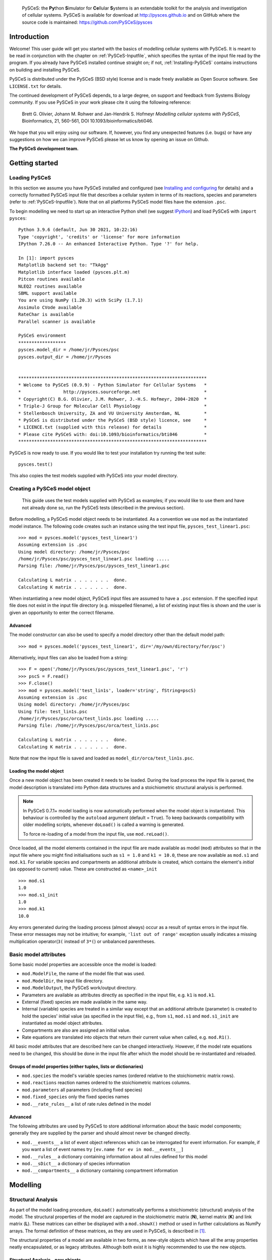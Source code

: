 .. _Introducing-PySCeS:

    PySCeS: the **\Py**\ thon **\ S**\ imulator for **\ Ce**\ llular 
    **\ S**\ ystems is an extendable toolkit for the analysis and 
    investigation of cellular systems. PySCeS is available for download at 
    http://pysces.github.io and on GitHub where the source code is 
    maintained: https://github.com/PySCeS/pysces

Introduction
============

Welcome! This user guide will get you started with the basics of modelling
cellular systems with PySCeS. It is meant to be read in conjunction with the 
chapter on :ref:`PySCeS-Inputfile`, which specifies the syntax of the input 
file read by the program. If you already have PySCeS installed continue straight 
on; if not, :ref:`Installing-PySCeS` contains instructions on building and
installing PySCeS.

PySCeS is distributed under the PySCeS (BSD style) license and is made
freely available as Open Source software. See ``LICENSE.txt`` for details.

The continued development of PySCeS depends, to a large 
degree, on support and feedback from Systems Biology community.
If you use PySCeS in your work please cite it using the 
following reference: 

 Brett G. Olivier, Johann M. Rohwer and Jan-Hendrik S. Hofmeyr
 *Modelling cellular systems with PySCeS*, Bioinformatics, 21, 560-561,
 DOI 10.1093/bioinformatics/bti046.
     
We hope that you will enjoy using our software. If, however, you find any
unexpected features (i.e. bugs) or have any suggestions on how we can improve
PySCeS please let us know by opening an issue on Github.

**The PySCeS development team.**


.. _Running-PySCeS:

Getting started
===============

Loading PySCeS
--------------

In this section we assume you have PySCeS installed and 
configured (see `Installing and configuring`_ for details) and a 
correctly formatted PySCeS input file that describes a cellular 
system in terms of its reactions, species and parameters (refer to 
:ref:`PySCeS-Inputfile`). Note that on all platforms 
PySCeS model files have the extension ``.psc``. 

To begin modelling we need to start up an interactive Python shell
(we suggest IPython_) and load PySCeS with ``import pysces``::

  Python 3.9.6 (default, Jun 30 2021, 10:22:16) 
  Type 'copyright', 'credits' or 'license' for more information
  IPython 7.26.0 -- An enhanced Interactive Python. Type '?' for help.

  In [1]: import pysces
  Matplotlib backend set to: "TkAgg"
  Matplotlib interface loaded (pysces.plt.m)
  Pitcon routines available
  NLEQ2 routines available
  SBML support available
  You are using NumPy (1.20.3) with SciPy (1.7.1)
  Assimulo CVode available
  RateChar is available
  Parallel scanner is available

  PySCeS environment
  ******************
  pysces.model_dir = /home/jr/Pysces/psc
  pysces.output_dir = /home/jr/Pysces


  ***********************************************************************
  * Welcome to PySCeS (0.9.9) - Python Simulator for Cellular Systems   *
  *                http://pysces.sourceforge.net                        *
  * Copyright(C) B.G. Olivier, J.M. Rohwer, J.-H.S. Hofmeyr, 2004-2020  *
  * Triple-J Group for Molecular Cell Physiology                        *
  * Stellenbosch University, ZA and VU University Amsterdam, NL         *
  * PySCeS is distributed under the PySCeS (BSD style) licence, see     *
  * LICENCE.txt (supplied with this release) for details                *
  * Please cite PySCeS with: doi:10.1093/bioinformatics/bti046          *
  ***********************************************************************
 
PySCeS is now ready to use. If you would like to test your 
installation try running the test suite::

  pysces.test()
 
This also copies the test models supplied with PySCeS into your 
model directory. 


Creating a PySCeS model object
------------------------------

  This guide uses the test models supplied with PySCeS as 
  examples; if you would like to use them and have not already 
  done so, run the PySCeS tests (described in the previous 
  section). 

Before modelling, a PySCeS model object needs to be instantiated.
As a convention we use ``mod`` as the instantiated model
instance. The following code creates such an instance using the
test input file, ``pysces_test_linear1.psc``::

  >>> mod = pysces.model('pysces_test_linear1')
  Assuming extension is .psc
  Using model directory: /home/jr/Pysces/psc
  /home/jr/Pysces/psc/pysces_test_linear1.psc loading ..... 
  Parsing file: /home/jr/Pysces/psc/pysces_test_linear1.psc
  
  Calculating L matrix . . . . . . .  done.
  Calculating K matrix . . . . . . .  done.

When instantiating a new model object, PySCeS input files are 
assumed to have a ``.psc`` extension. If the specified input 
file does not exist in the input file directory (e.g. 
misspelled filename), a list of existing input files is shown 
and the user is given an opportunity to enter the correct 
filename. 

Advanced 
~~~~~~~~ 

The model constructor can also be used to specify a model 
directory other than the default model path: :: 

  >>> mod = pysces.model('pysces_test_linear1', dir='/my/own/directory/for/psc')

Alternatively, input files can also be loaded from a string: ::

  >>> F = open('/home/jr/Pysces/psc/pysces_test_linear1.psc', 'r')
  >>> pscS = F.read()
  >>> F.close()
  >>> mod = pysces.model('test_lin1s', loader='string', fString=pscS)
  Assuming extension is .psc
  Using model directory: /home/jr/Pysces/psc
  Using file: test_lin1s.psc
  /home/jr/Pysces/psc/orca/test_lin1s.psc loading ..... 
  Parsing file: /home/jr/Pysces/psc/orca/test_lin1s.psc
  
  Calculating L matrix . . . . . . .  done.
  Calculating K matrix . . . . . . .  done.

Note that now the input file is saved and loaded as 
``model_dir/orca/test_lin1s.psc``. 

Loading the model object
~~~~~~~~~~~~~~~~~~~~~~~~

Once a new model object has been created it needs to be loaded. 
During the load process the input file is parsed, the model 
description is translated into Python data structures and a 
stoichiometric structural analysis is performed.

.. note::
  In PySCeS 0.7.1+ model loading is now automatically performed when the model 
  object is instantiated. This behaviour is controlled by the ``autoload``
  argument (default = ``True``). To keep backwards compatibility with older 
  modelling scripts, whenever ``doLoad()`` is called a warning 
  is generated. 

  To force re-loading of a model from the input file, use ``mod.reLoad()``.
 
Once loaded, all the model elements contained in the input file 
are made available as model (``mod``) attributes so that in the 
input file where you might find initialisations such as ``s1 = 
1.0`` and ``k1 = 10.0``, these are now available as ``mod.s1`` 
and ``mod.k1``. For variable species and compartments an 
additional attribute is created, which contains the element's 
*initial* (as opposed to current) value. These are constructed as
``<name>_init`` :: 

 >>> mod.s1
 1.0
 >>> mod.s1_init
 1.0
 >>> mod.k1
 10.0

Any errors generated during the loading process (almost always) 
occur as a result of syntax errors in the input file. These 
error messages may not be intuitive; for example, ``'list out of 
range'`` exception usually indicates a missing multiplication 
operator(``3(`` instead of ``3*(``) or unbalanced parentheses. 

Basic model attributes
----------------------

Some basic model properties are accessible once the model is
loaded:

* ``mod.ModelFile``, the name of the model file that was used.

* ``mod.ModelDir``, the input file directory.

* ``mod.ModelOutput``, the PySCeS work/output directory.

* Parameters are available as attributes directly as specified 
  in the input file, e.g. ``k1`` is ``mod.k1``.

* External (fixed) species are made available in the same way.

* Internal (variable) species are treated in a similar way except that an
  additional attribute (parameter) is created to hold the species' initial value
  (as specified in the input file), e.g., from ``s1``, ``mod.s1`` and
  ``mod.s1_init`` are instantiated as model object attributes.

* Compartments are also are assigned an initial value.

* Rate equations are translated into objects that return their current value
  when called, e.g. ``mod.R1()``.

All basic model attributes that are described here can be 
changed interactively. However, if the model rate equations need 
to be changed, this should be done in the input file after 
which the model should be re-instantiated and reloaded. 

Groups of model properties (either tuples, lists or dictionaries)
~~~~~~~~~~~~~~~~~~~~~~~~~~~~~~~~~~~~~~~~~~~~~~~~~~~~~~~~~~~~~~~~~

* ``mod.species`` the model's variable species names (ordered 
  relative to the stoichiometric matrix rows). 

* ``mod.reactions`` reaction names ordered to the stoichiometric matrices 
  columns. 

* ``mod.parameters`` all parameters (including fixed species)

* ``mod.fixed_species`` only the fixed species names

* ``mod.__rate_rules__`` a list of rate rules defined in the model  

Advanced
~~~~~~~~

The following attributes are used by PySCeS to store additional 
information about the basic model components; generally they 
are supplied by the parser and should almost never be changed 
directly. 

* ``mod.__events__`` a list of event object references 
  which can be interrogated for event information. For example, if you 
  want a list of event names try ``[ev.name for ev in mod.__events__]``

* ``mod.__rules__`` a dictionary containing information about all rules defined for this model
   
* ``mod.__sDict__`` a dictionary of species information

* ``mod.__compartments__`` a dictionary containing compartment information   

.. _Core_Analysis:

Modelling
=========

Structural Analysis
-------------------

As part of the model loading procedure, ``doLoad()`` automatically performs
a stoichiometric (structural) analysis of the model. The structural
properties of the model are captured in the stoichiometric matrix (**N**),
kernel matrix (**K**) and link matrix (**L**). These matrices can
either be displayed with a ``mod.showX()`` method or used in further
calculations as NumPy arrays. The formal definition of these matrices,
as they are used in PySCeS, is described in [#]_.

The structural properties of a model are available in two 
forms, as new-style objects which have all the array properties 
neatly encapsulated, or as legacy attributes. Although both 
exist it is highly recommended to use the new objects. 

Structural Analysis - new objects
~~~~~~~~~~~~~~~~~~~~~~~~~~~~~~~~~

For alternate descriptions of these model properties see the 
next (legacy) section. 

* ``mod.Nmatrix`` view with ``mod.showN()`` 

* ``mod.Nrmatrix`` view with ``mod.showNr()``

* ``mod.Lmatrix`` view with ``mod.showL()``

* ``mod.L0matrix``

* ``mod.Kmatrix`` view with ``mod.showK()``

* ``mod.K0matrix``

* ``mod.showConserved()`` displays any moiety conserved relationships (if present).

* ``mod.showFluxRelationships()`` shows the relationships 
  between dependent and independent fluxes at steady state. 

All new structural objects have an *array* attribute which 
holds the actual NumPy array data, as well as *ridx* and *cidx* 
which hold the row and column indices (relative to the 
stoichiometric matrix) as well as the following methods: 

* ``.getLabels()`` return the matrix labels as tuple([rows], [columns])

* ``.getColsByName()`` extract column(s) with label

* ``.getRowsByName()`` extract row(s) with label

* ``.getIndexes()`` return the matrix indices (relative to the
  Stoichiometric matrix) as tuple((rows), (columns))

* ``.getColsByIdx()`` extract column(s) referenced by index

* ``.getRowsByIdx()`` extract row(s) referenced by index


Structural Analysis - legacy
~~~~~~~~~~~~~~~~~~~~~~~~~~~~

* ``mod.nmatrix``, **N**: displayed with ``mod.showN()``

* ``mod.kmatrix``, **K**: displayed with ``mod.showK()``

* ``mod.lmatrix``, **L**: displayed with ``mod.showL()`` (an identity
  matrix means that no conservation relationships exist, i.e. there is no 
linear dependence between species).

* If there are linear dependencies in the differential equations then the
  reduced stoichiometric matrix of linearly independent, differential
  equations **Nr** is available as ``mod.nrmatrix`` and is displayed with
  ``mod.showNr()``. If there is no dependence **Nr** = **N**.

* In the case where there is linear dependence the moiety conservation sums
  can be displayed by using ``mod.showConserved()``. The conservation totals
  are calculated from the initial values of the variable species as defined
  in the model file.

* When the **K** and **L** matrices exist, their dependent parts
  (**K0**, **L0**) are available as ``mod.kzeromatrix`` and
  ``mod.lzeromatrix``.

* ``mod.showFluxRelationships()`` shows the relationships between dependent
  and independent fluxes at steady state.

If the ``mod.showX()`` methods are used, the row and column titles of the
various matrices are displayed with the matrix. Additionally, all of the
``mod.showX()`` methods accept an open file object as an argument. If this
file argument is present, the method's results are output to a file and not
printed to the screen. Alternatively, the order of each matrix dimension,
relative to the stoichiometric matrix, is available as either a row or
column array (e.g. ``mod.krow``, ``mod.lrow``, ``mod.kzerocol``).

Time simulation
---------------

PySCeS has interfaces to two ODE solvers, either LSODA from 
ODEPACK (part of SciPy) or SUNDIALS CVODE (using Assimulo). 
If Assimulo is installed, PySCeS will automatically select CVODE 
if compartments, events or rate rules are detected during model 
load as LSODA is not able capable of event handling or changing 
compartment sizes. If, however, you would like to select the 
solver manually this is also possible:: 

  >>> mod.mode_integrator = 'LSODA'
  >>> mod.mode_integrator = 'CVODE'

There are three ways of running a simulation:

1. Defining the *start*, *end* time and number of *points* and using the
   ``mod.Simulate()`` method directly:  ::
     
    >>> mod.sim_start = 0.0
    >>> mod.sim_end = 20
    >>> mod.sim_points = 50
    >>> mod.Simulate()

2. Using the ``mod.doSim()`` method where only the *end* time and *points*
   need to be specified. For example, running a 20-point simulation from time
   0 to 10:  ::

    >>> mod.doSim(end=10.0, points=20)

3. Or using ``mod.doSimPlot()`` which runs the simulation and 
   graphically displays the
   results. In addition to ``doSim()``'s arguments the following arguments may
   be used:   ::
   
  >>> mod.doSimPlot(end=10.0, points=21, plot='species', fmt='lines', filename=None)

  where: 

  - *plot* can be one of ``'species'``, ``'rates'`` or ``'all'``.
  - *fmt* is the plot format, UPI backend dependent (default= ``''`` ) or the *CommonStyle* 
    ``'lines'`` or ``'points'``.
  - *filename* if not ``None`` (default), then the plot is exported as *filename*.png

Another way of quickly visualising the results of a simulation 
is to use the ``mod.SimPlot()`` method.  ::

  >>> mod.SimPlot(plot='species', filename=None, title=None, log=None, format='lines')

where:

- *plot*: output to plot (default= ``'species'`` )
 - ``'all'`` rates and species
 - ``'species'`` species
 - ``'rates'`` reaction rates
 - ``['S1', 'R1', ]`` a list of model attributes (species, rates)
- *filename* (optional) if not ``None`` file is exported to filename (default=None)
- *title* the plot title (default=None)
- *log* use log axis for ``'x'``, ``'y'``, ``'xy'`` (default=None)
- *fmt* plot format, UPI backend dependent (default= ``''`` ) or the *CommonStyle* 
  ``'lines'`` or ``'points'``.

Called without arguments, ``mod.SimPlot()`` plots all the species
concentrations against time. 

Simulation results
~~~~~~~~~~~~~~~~~~

In PySCeS 0.7.x the simulation results have been consolidated 
into a new ``mod.data_sim`` object. By default species 
concentrations/amounts, reaction rates and rate rules are 
automatically added to the *data_sim* object. If extra 
information (parameters, compartments, assignment rules) is 
required this can easily be added using ``mod.CVODE_extra_output``, a
list containing any model attribute which is not added by default.

The ``mod.data_sim`` object which has many methods for extracting simulation
data including:

* ``data_sim.getTime()`` return a vector of time points

* ``data_sim.getSpecies()`` returns array([[time], [species]])

* ``data_sim.getRates()`` returns array([[time], [rates]])

* ``data_sim.getRules()`` returns array([[time], [rate rules]])

* ``data_sim.getXData`` returns array([[time], [CVODE_extra_output]])

* ``data_sim.getSimData(*args)`` return an array consisting of *time* plus any
  available data series:: 
  
   mod.data_sim.getSimdata('s1', 'R1', 'Rule1', 'xData2')

* ``data_sim.getAllSimData(*args)`` return an array of all simulation data

* ``data_sim.getDataAtTime(time)`` return the results of the simulation at
  *time*.

* ``data_sim.getDataInTimeInterval(time, bound)`` return the simulation
  data in the interval [time-bound, time+bound], if *bound* is not
  specified it is assumed to be the step size.

All the *data_sim.get\** methods by default only return a NumPy array containing
the requested data, however if the argument *lbls* is set to True then both
the array as well as a list of column labels is returned::

 Sdata, Slabels = mod.data_sim.getSpecies(lbls=True)

This is very useful when using the PySCeS plotting interface 
(described later in this guide) to plot simulation results. 

Advanced
~~~~~~~~

PySCeS sets integrator options that attempt to configure the integration
algorithms to suit a particular model. However, almost every integrator
option can be overridden by the user. 
Simulator settings are stored in PySCeS ``mod.__settings__`` 
dictionary. For LSODA some useful keys are
(mod.__settings__[*key*]):: 

 'lsoda_atol': 1.0e-012
 'lsoda_rtol': 1.0e-007
 'lsoda_mxordn': 12
 'lsoda_mxords': 5
 'lsoda_mxstep': 0

atol and rtol are the absolute and relative tolerances, while mxstep=0
means that LSODA chooses the number of steps (up to 500). If this is
still not enough, PySCeS automatically increases the number of steps
necessary to find a solution.   

Additionally, CVODE allows per step step-size optimisation and automatic 
tolerance scaling:: 

 'cvode_abstol': 1.0e-15
 'cvode_abstol_factor': 1.0e-8
 'cvode_auto_tol_adjust': True
 'cvode_mxstep': 1000
 'cvode_reltol': 1.0e-9
 'cvode_stats': False

*cvode_abstol* is considered to be the minimum absolute 
tolerance, PySCeS first uses the initial species values 
multiplied by *cvode_abstol_factor* (so that [s]*[factor] >= [abstol]) 
to calculate its absolute tolerance. Once the simulation is 
underway PySCeS periodically readjusts the absolute tolerance 
on a per species basis based on the current species value.

If CVODE cannot find a solution in the given number of steps it 
automatically increases *cvode_mxstep* and tries again, 
however, it also keeps track of the number of times that this 
adjustment is required and if a specific threshold is passed it 
will begin to increase *cvode_reltol* by 1.0e3 (to a maximal 
value of 1.0e-3). Finally, if *cvode_stats* is enabled CVODE will 
display a report of its internal parameters after the 
simulation is complete. 


Steady-state analysis
---------------------

PySCeS solves for a steady state using either the non-linear solvers
HYBRD_,  NLEQ2_ or forward integration. By default PySCeS has *solver
fallback* enabled which means that if a solver fails or returns an invalid
result (i.e., contains negative concentrations) it switches to the next
available solver. The solver chain is as follows: 

1. HYBRD (can handle 'rough' initial conditions, converges quickly).

2. NLEQ2 (highly optimised for extremely non-linear systems, 
   more sensitive to bad conditioning and slightly slower convergence).

3. FINTSLV (finds a result when the change in max([species]) is less than 0.1%;
   slow convergence).

Solver fallback can be disabled by setting ``mod.mode_solver_fallback =
0``. Each of the three solvers is highly configurable and although the
default settings should work for most models configurable options
can be set in by way of the *mod.__settings__* dictionary.

To calculate a steady state use the ``mod.doState()`` method::

  >>> mod.doState() 
  (hybrd) The solution converged.

The results of a steady-state evaluation are stored as arrays as well as
individual attributes and can be easily displayed using the
``mod.showState()`` method:

* ``mod.showState()`` displays the current steady-state values of both the
  species and fluxes.

* For each reaction (e.g. ``R2``) a new attribute ``mod.J_R2``, which
  represents its steady-state value, is created.

* Similarly, each species (e.g. ``mod.s2``) has a steady-state attribute
  ``mod.s2_ss``

* ``mod.state_species`` in ``mod.species`` order.

* ``mod.state_flux`` in ``mod.reactions`` order.

There are various ways of initialising the steady-state solvers although,
in general, the default values can be used.

* ``mod.mode_state_init`` initialises the solver using either the initial
  values (0), a value close to zero (1). The default behaviour 
  is to use the initial values. 

New: mod.data_sstate
~~~~~~~~~~~~~~~~~~~~

New to PySCeS 0.7 is the ``mod.data_sstate`` object that by 
default stores steady-state data (species, fluxes, rate rules) 
in a manner similar to mod.data_sim. One notable exception is 
that the current steady-state values are also made available as 
attributes to this object (e.g. species S1's steady-state value 
is stored as ``mod.data_sstate.S1``). Using the 
``mod.STATE_extra_output`` list it is possible to store user 
defined data in the *data_sstate* object. Steady-state data can be
easily retrieved using the by now familiar *.get\** methods. 

- ``data_sstate.getSpecies()`` returns a species array
- ``data_sstate.getFluxes()`` returns a flux array       
- ``data_sstate.getRules()`` returns a rate rule array
- ``data_sstate.getXData()`` returns an array defined in *STATE_extra_output*       
- ``data_sstate.getStateData(*args)`` return user defined array of data ('S1','R2')
- ``data_sstate.getAllStateData()`` return all state data as an array 

All these methods also accept the lbls=True argument in which case they return both
array data and a label list::

 ssdat, sslbl = mod.data_sstate.getSpecies(lbls=True)

Stability
~~~~~~~~~

PySCeS can analyse the stability of systems that can attain a steady state.
It does this by calculating the Eigen values of the Jacobian matrix for the 
reduced system of independent ODE's::

- ``mod.doEigen()`` calculates a steady-state and performs the stability analysis
- ``mod.showEigen`` prints out a stability report
- ``mod.doEigenShow()`` combines both of the above

The Eigen values are also available as attributes 
``mod.lambda1`` etc. By default the Eigen values are stored as 
``mod.eigen_values`` but if 
``mod.__settings__['mode_eigen_output'] = 1`` is set both the 
Eigen values as well as the left and right Eigen vectors are 
stored as ``mod.eigen_vecleft`` and ``mod.eigen_vecright`` 
respectively. Please note that there is currently no guarantee 
that the order of the Eigen value array corresponds to the 
species order. 


Metabolic Control Analysis
--------------------------

For practical purposes the following methods are collected into a set of
meta-routines that all first solve for a steady state and then the required
Metabolic Control Analysis (MCA) [#]_, [#]_ evaluation methods.


Elasticities
~~~~~~~~~~~~

The elasticities towards both the variable species and parameters can be
calculated using ``mod.doElas()`` which generates as output:

* Scaled elasticities generated as ``mod.ecRate_Species``, e.g.
  ``mod.ecR4_s2``

* ``mod.showEvar()`` displays the non-zero elasticities calculated with
  respect to the variable species.

* ``mod.showEpar()`` displays the non-zero parameter elasticities.

As a prototype we also store the elasticities in an object, 
``mod.ec.*`` this may become the default way of accessing 
elasticity data in future releases but has not been stabilised 
yet. 

Control coefficients
~~~~~~~~~~~~~~~~~~~~

Both control coefficients and elasticities can be calculated using a single
method, ``mod.doMca()``.

* ``mod.showCC()`` displays the complete set of flux and concentration
  control coefficients.

* Individual control coefficients are generated as either
  ``mod.ccSpecies_Rate`` for a concentration control coefficient, e.g.
  ``mod.ccs1_R4``.

* Similarly, ``mod.ccJFlux_Rate`` is a flux control coefficient e.g.
  ``mod.ccJR1_R4``.

As it is generally common practice to use scaled elasticities 
and control coefficients PySCeS calculated these by default. 
However, it is possible to generate unscaled elasticities and 
control coefficients by setting the attribute 
``mod.__settings__['mode_mca_scaled'] = 0`` in which case the 
model attributes are attached as ``mod.uec`` and ``mod.ucc`` 
respectively. 

As a prototype we also store the elasticities in an object, 
``mod.cc.*`` this may become the default way of accessing 
control coefficient data in future releases but has not been 
stabilised yet. 

Response coefficients
~~~~~~~~~~~~~~~~~~~~~

A new PySCeS feature is the ability to calculate the parameter response
coefficients for a model with the ``mod.doMcaRC()`` method. Unlike the
elasticities and control coefficients the response coefficients are made
available as a single attribute ``mod.rc``. This attribute is a data
object, containing the response coefficients as attributes and has the
following methods:

* ``rc.var_par`` individual response coefficients can be accessed as
  attributes made up of ``variable_parameter`` e.g. ``mod.rc.R1_k1``

* ``rc.get('var', 'par')`` return a response coefficient

* ``rc.list()`` returns all response coefficients as a dictionary of
  {key:value} pairs

* ``rc.select('attr', search='a')`` select all response coefficients that
  refer to ``'attr'`` e.g. ``select('R1')`` or ``select('k2')``

* ``rc.matrix``: the matrix of response coefficients

* ``rc.row``: row labels

* ``rc.col``: column labels

Responce coefficients with respect to moiety-conserved sums
~~~~~~~~~~~~~~~~~~~~~~~~~~~~~~~~~~~~~~~~~~~~~~~~~~~~~~~~~~~

The ``mod.doMcaRC()`` method only calculates response coefficients with respect to explicit model parameters. However, in models with moiety-conservation the total concentration of all the species that form part of a particular moiety-conserved cycle is also a parameter of the model. PySCeS infers such moiety-conserved sums from the initial species concentrations specified by the user. In some cases it might be interesting to consider the effects that a change in the total concentration of a moiety will have on the steady-state. This analysis may be done with the method ``mod.doMcaRCT()``.

Since moiety-conserved sums are not explicitly named in PySCeS model files, ``'T_'`` is prepended to all the species names listed in ``mod.Consmatrix.row``. For instance, if the dependent species in a moiety-conserved cycle is ``'A'``, then ``'T_A'`` designates the moiety-conserved sum.

The object ``mod.rc`` is augmented with the results of ``mod.doMcaRCT()``. Response coefficients may thus be accessed with ``mod.rc.get('var', 'T_par')``.


.. _Analysis:


Parameter scanning
==================

Single dimension parameter scans
--------------------------------

PySCeS has the ability to quickly generate and plot single dimension
parameter scans. Scanning a parameter typically involves changing a
parameter through a range of values and recalculating the steady state at
each step. Two methods are provided which simplify this task,
``mod.Scan1()`` is provided to generate the scan data while
``mod.Scan1Plot()`` is used to visualise the results. The first step is to
define the scan parameters:

* ``mod.scan_in`` is a string defining the parameter to be scanned e.g.
  ``'x0'``

* ``mod.scan_out`` is a list of strings representing the attribute names
  you would like to track in the output eg.
  ``['J_R1','J_R2','s1_ss','s2_ss']``

* You also need to define the range of points that you would like to scan
  over. For a linear range SciPy has a useful function
  ``scipy.linspace(start, end, points)`` (SciPy can be accessed by typing
  ``import scipy`` in your Python shell). If you need to generate a log range
  use ``scipy.logspace(start, end, points)``.

  Both ``scipy.linspace`` and ``scipy.logspace`` use the number of points
  (including the start and end points) in the interval as an input.
  Additionally, the start and end values of ``scipy.logspace`` must be
  entered as indices, e.g. to start the range at 0.1 and end it at 100 you
  would write ``scipy.logspace(-1, 2, steps)``. Setting up a PySCeS scan
  session might look something like::

    >>> import scipy 
    >>> mod.scan_in = 'x0'
    >>> mod.scan_out = ['J_R1','J_R6','s2_ss','s7_ss'] 
    >>> scan_range = scipy.linspace(0,100,11)

Before starting the parameter scan, it is important to check that all the
model attributes involved in the scan do actually exist. For example,
``mod.J_R1`` is created when ``mod.doState()`` is executed, likewise all
the elasticities (``mod.ecR_S``) and control coefficients (``mod.ccJ_R``)
are only created when the ``mod.doMca()`` method is called. If all the
attributes exist you can perform a parameter scan using the
``mod.Scan1(scan_range)`` method which takes your predefined scan range as
an argument::

  >>> mod.Scan1(scan_range)

  Scanning ... 
  11 (hybrd) The solution converged. 
  (hybrd) The solution converged ...

  done.

When the scan has been successfully completed, the results are stored in
the array (``mod.scan_res``) that has ``mod.scan_in`` as its first column
followed by columns that represent the data defined in ``mod.scan_out`` (if
invalid steady states are generated during the scan they are replaced by
NaN). Scan1 also reports the scan parameter values which generated the
invalid states.} . If one or more of your input or output parameters is not
a valid model attribute, it will be ignored. Once the parameter scan data
has been generated, the next step is to visualise it using the
``mod.Scan1Plot()`` method::

 >>> mod.Scan1Plot(plot=[], title=None, log=None, format='lines', filename=None)

- *plot* if empty mod.scan_out is used, otherwise any subset of mod.scan_out (default=[])
- *filename* the filename of the PNG file (default=None, no export)
- *title* the plot title (default=None)
- *log* if None a linear axis is assumed otherwise one of ['x','xy','xyz'] (default=None)
- *format* the backend dependent line format (default='lines')  or the *CommonStyle* 'lines' or 'points'.

Called without any arguments Scan1Plot plots all of *mod.sim_out* against *mod.sim_in*.

Two dimension parameter scans
-----------------------------

Two dimension parameter scans can also easily be generated using the ``mod.Scan2D``
method::

 >>> mod.Scan2D(p1, p2, output, log=False)

- *p1* is a list of [model parameter 1, start value, end value, points]
- *p2* is a list of [model parameter 2, start value, end value, points]
- *output* the steady-state variable e.g. 'J_R1' or 'A_ss'
- *log* if True scan using log ranges for both axes

To plot the results of two dimensional scan use the ``mod.Scan2DPlot`` method. Note
that as Matplotlib cannot produce 3D plots the GnuPlot interface must be active 
(see the section on plotting later on in this guide)::

 >>> mod.Scan2DPlot(title=None, log=None, format='lines', filename=None)

- *filename* the filename of the PNG file (default=None, no export)
- *title* the plot title (default=None)
- *log* if None a linear axis is assumed otherwise one of ['x','xy','xyz'] (default=None)
- *format* the backend dependent line format (default='lines')  or the *CommonStyle* 'lines' or 'points'.

Multi-dimension parameter scans
-------------------------------

This new PySCeS feature allows multi-dimensional parameter scanning. Any
combination of parameters is possible and can be added as *master*
parameters that change independently or *slave* parameters whose change is
coordinated with the previously defined parameter. Unlike ``mod.Scan1()``
this function is accessed via the ``pysces.Scanner`` class that is
instantiated with a loaded PySCeS model object::

  >>> sc1 = pysces.Scanner(mod) 
  >>> sc1.addScanParameter('x3', 1, 10, 11) 
  >>> sc1.addScanParameter('k2', 0.1, 1000, 5, log=True) 
  >>> sc1.addScanParameter('k4', 0.1, 1000, 5, log=True, slave=True)
  >>> sc1.addUserOutput('J_R1', 's1_ss') 
  >>> sc1.Run()

  ... scan: 55 states analysed

  >>> sc1_res = sc1.getResultMatrix()
  >>> print sc1_res[0]
  array([1., 0.1, 0.1, 97.94286647, 49.1380999])

  >>> print sc1_res[-1]
  array([1.0e+01, 1.0e+03, 1.0e+03, -3.32564878e+00, 3.84227702e-03])

In this scan we define two independent (``x3, k2``) and one dependent
(``k3``) scan parameters and track the changes in the steady state
variables ``J_R1`` and ``s1_ss``. Note that ``k2`` and ``k4`` use a
logarithmic scale. Once run the input parameters cannot be altered,
however, the output can be changed and the scan rerun.

* ``sc1.addScanParameter(name, start, end, points, log, slave)`` where
  ``name`` is the input parameter (as a string), ``start`` and ``end`` define
  the range with the required number of ``points``. While ``log`` and
  ``slave`` are boolean arguments indicating the point distribution and
  whether the axis is independent or not.

* ``sc1.addUserOutput(*args)`` an arbitrary number of model attributes to
  be output can be added (this method automatically tries to determine the
  level of analysis necessary) e.g. ``addUserOutput('J_R1', 'ecR1_k2')``

* ``sc1.Run()`` run the scan, if subsequent runs are required after
  changing output parameters use ``sc1.RunAgain()``. Note that it is not
  possible to change the input parameters once a scan has been run, if this
  is required a new Scanner object should be created.

* ``sc1.getResultMatrix(stst=False)`` return the scan results as an array containing
  both input and output if *stst = True* append the 
  steady-state fluxes and concentrations to the user output so 
  that output has dimensions [scan_parameters]+[state_species+state_flux]+[Useroutput] 
  otherwise return the default [scan_parameters]+[Useroutput].

* ``sc1.UserOutputList`` the list of output names

* ``sc1.UserOutputResults`` an array containing only the output

* ``sc1.ScanSpace`` the generated list of input parameters.

.. _Plotting:

Plotting
========

The PySCeS plotting interface has been completely rewritten to 
facilitate the use of multiple plotting back-ends via a Unified 
Plotting Interface (UPI). Using the UPI we ensure that a 
specified subset of plotting methods is back-end independent 
(although the UPI can be extended with back-end specific 
methods). So far Matplotlib (default) and GnuPlot back-ends 
have been implemented.

The common UPI functionality is accessible as ``pysces.plt.*`` 
while back-end specific functionality is available as 
``pysces.plt.m`` (Matplotlib) and ``pysces.plt.g`` (GnuPlot).

While the Matplotlib is activated by default GnuPlot needs to 
be enabled (see Configuring PySCeS section) and then activated 
using ``pysces.plt.p_activateInterface('gnuplot')``. All 
installed interfaces can be activated or deactivated as 
required:: 

 >>> pysces.plt.p_activateInterface(interface)
 >>> pysces.plt.p_deactivateInterface(interface)
  
where *interface* is either *'matplotlib'* or *'gnuplot'*. The 
PySCeS UPI defines currently has the following methods:

``plot(data, x, y, title='', format='')`` plot a single line data[y] vs data[x]

  - *data* the data array
  - *x* x column index
  - *y* y column index
  - *title* is the line key
  - *format* is the backend format string (default='')

``plotLines(data, x, y=[], titles=[], formats=[''])`` plot multiple lines i.e. data[y1, y2, ] vs data[x]
 
  - *data* the data array
  - *x* x column index
  - *y* is a list of line indexes, if empty all of y not including x is plotted
  - *titles* a list of line keys, if empty Line1, Line2, etc is used
  - *formats* a list (per line) of format strings, if formats only contains a single item, this format is used for all lines.

``splot(data, x, y, z, title='', format='')`` plot a surface i.e. data[z] vs data[y] vs data[x]

  - *data* the data array
  - *x* x column index
  - *y* y column index
  - *z* z column index
  - *title* the surface key
  - *format* a format string (default='')

``splotSurfaces(data, x, y, z=[], titles=[], formats=[''])`` plot multiple surfaces i.e. data[z1, z2, ] vs data[y] vs data[x]
 
  - *data* the data array
  - *x* x column index
  - *y* y column index
  - *z* a list of z column indexes, if empty all data not including x, y are plotted
  - *titles* a list of surface keys, if empty Surf1, Surf2 etc. is used
  - *formats* is a list (per line) of format strings (default='') 
 
If formats only contains a single item, this format is used for all surfaces.

``replot()`` replot the current figure using all active interfaces (useful with GnuPlot type interfaces)

``save(name, directory=None, dfmt='\%.8e')`` save the plot data and (if possible) the back-end specific format file

  - *filename* the filename
  - *directory* optional (default = current working directory)
  - *dfmt* the data format string (default='\%.8e')

``export(name, directory=None, type='png')`` export the current plot as a <format> file (currently only PNG is guaranteed to be available on all back-ends).
 
  - *filename* the filename
  - *directory* optional (default = current working directory)
  - *type* the file format (default='png').

``setGraphTitle(title='PySCeS Plot')`` set the graph title, unset if *title=None*
 
  - *title* (string, default='PySCeS Plot') the graph title

``setAxisLabel(axis, label='')`` sets one or more axis label
 
  - *axis* x, y, z, xy, xz, yz, zyx
  - *label* label string (default=None)
 
Called with only the axis argument clears that axis' label.

``setKey(value=False)`` enable or disable the current plot key, no arguments removes key.
 
  - *value* boolean (default = False)

``setLogScale(axis)`` set *axis* to log scale
 
  - *axis* is one of x, y, z, xy, xz, yz, zyx

``setNoLogScale(axis)`` set axis to a linear scale
 
  - *axis* is one of x, y, z, xy, xz, yz, zyx

``setRange(axis, min=None, max=None)`` set one or more axis range
 
  - *axis* is one of x, y, z, xy, xz, yz, zyx
  - *min* is the range(s) lower bound (default=None, back-end auto-scales)
  - *max* range(s) upper bound (default=None, back-end auto-scales)

``setGrid(value)`` enable or disable the graph grid
 
  - *value* (boolean) True (on) or False (off)

``plt.closeAll()`` Close all active Matplolib figures


.. _Output:

Displaying data
===============

Displaying/saving model attributes
----------------------------------

All of the ``showX()`` methods, with the exception of ``mod.showModel()``
operate in exactly the same way. If called without an argument, they
display the relevant information to the screen. Alternatively, if given an
open, writable (ASCII mode) file object as an argument, they write the
requested information to the open file. This allows the generation of
customised reports containing only information relevant to the model.

* ``mod.showSpecies()`` prints the current value of the model species
  (mod.M).

* ``mod.showSpeciesI()`` prints the initial, parsed in, value of the model
  species (mod.Mi).

* ``mod.showPar()`` prints the current value of the model parameters.

* ``mod.showState()`` prints the current steady-state fluxes and species.

* ``mod.showConserved()`` prints any moiety conserved relationships (if
  present).

* ``mod.showFluxRelationships()`` shows the relationships between dependent
  and independent fluxes at steady state

* ``mod.showRateEq()`` prints the reaction stoichiometry and rate equations.

* ``mod.showODE()`` prints the differential equations.

Please note that the ``mod.showModel()`` method is not 
recommended for saving models as a PySCeS input file instead 
use the Core2 based ``pysces.interface.writeMod2PSC`` method 
instead:: 

 >>> pysces.interface.writeMod2PSC(mod, filename, directory, iValues=True, getstrbuf=False)
 
- *filename*: writes <filename>.psc or <model_name>.psc if None
- *directory*: (optional) an output directory
- *iValues*: if True (default) then the models initial values are used (or the current values if False).
- *getstrbuf*: if True a StringIO buffer is returned instead of writing to disk

Assuming you have loaded a model and run ``mod.doState()`` the following
code opens a Python file object (``rFile``), writes the steady-state
results to the file associated with the file object (``results.txt``) and
then closes it again::

 >>> rFile = file('results.txt','w') 
 >>> mod.showState()      # print the results to screen
 >>> mod.showState(rFile) # write the results to the file results.txt
 >>> rFile.close()


Writing formatted arrays
------------------------

The ``showX()`` methods described in the previous sections allow the user a
convenient way to write the predefined matrices either to screen or file.
However, for maximum flexibility, PySCeS includes a suite of array writers
that enable one to easily write, in a variety of formats any array to a
file. Unlike the ``showX()`` methods, the ``Write_array`` methods are
specifically designed to write to data to a file.

In most modelling situations it is rare that an array needs to be stored or
displayed that does not have specific labels for its rows or columns.
Therefore, all the ``Write_array`` methods take list arguments that can
contain either the row or column labels. Obviously, these lists should be
equal in length to the matrix dimension they describe and in the correct
order.

There are currently three custom array writing methods that work either
with a 1D (vector) or 2D arrays (matrices). To allow an easy comparison of
the output of these methods, all the following sections use the same
example array as input.

``Write_array()``
~~~~~~~~~~~~~~~~~

The basic array writer is the ``Write_array()`` method. Using the default
settings this method writes a 'tab delimited' array to a file. It is
trivial to change this to a 'comma delimited' format by using the
``separator = ' '`` argument. Numbers in the array are formatted using the
global number format.

If column headings are supplied using the ``Col = []`` argument they are
written above the relevant column and if necessary truncated to fit the
column width. If a column name is truncated it is marked with a ``*`` and
the full length name is written as a comment after the array data.
Similarly row data can be supplied using the ``Row = []`` argument in which
case the row names are displayed as a comment which is written after the
array data.

Finally, if the ``close_file`` argument is enabled the supplied file object
is automatically closed after writing the array. The full call to the
method is::

  >>> mod.Write_array(input, File=None, Row=None, Col=None, separator=' ')

which generates the array

::

  ## Write_array_linear1_11:12:23 
  #s0           s1           s2 
  -3.0043e-001  0.0000e+000  0.0000e+000 
   1.5022e+000 -5.0217e-001  0.0000e+000 
   0.0000e+000  1.5065e+000 -5.0650e-001 
   0.0000e+000  0.0000e+000  1.0130e+000 
  # Row: R1 R2 R3 R4

By default, each time an array is written, PySCeS includes an array header
consisting of the model name and the time the array was written. This
behaviour can be disabled by setting: ``mod.write_array_header = 0``

``Write_array_latex()``
~~~~~~~~~~~~~~~~~~~~~~~~~

The ``Write_array_latex()`` method functions similarly to the generic
``Write_array()`` method except that it generates a formatted array that
can be included directly in a \LaTeX\ document. Additionally, there is no
separator argument, column headings are not truncated and row labels appear
to the left of the matrix.

::

  >>> mod.Write_array_latex(input, File=None, Row=None, Col=None)

which generates

::

  %% Write_array_latex_linear1_11:45:03 
  \[ 
  \begin{array}{r|rrr} 
    & $\small{s0}$ & $\small{s1}$ & $\small{s2}$ \\ \hline 
   $\small{R1}$ &-0.3004 & 0.0000 & 0.0000 \\ 
   $\small{R2}$ & 1.5022 &-0.5022 & 0.0000 \\
   $\small{R3}$ & 0.0000 & 1.5065 &-0.5065 \\ 
   $\small{R4}$ & 0.0000 & 0.0000 & 1.0130 \\ 
  \end{array} 
  \]

and in a typeset document appears as: 
  
  +---+--------+--------+--------+
  |   |     s0 |    s1  |     s2 |
  +---+--------+--------+--------+
  |R1 |-0.3004 | 0.0000 | 0.0000 |
  +---+--------+--------+--------+
  |R2 | 1.5022 |-0.5022 | 0.0000 |
  +---+--------+--------+--------+
  |R3 | 0.0000 | 1.5065 |-0.5065 | 
  +---+--------+--------+--------+
  |R4 | 0.0000 | 0.0000 | 1.0130 |
  +---+--------+--------+--------+
  
 
.. _Installing-PySCeS:

Installing and configuring
==========================

Before installing or building PySCeS the following software is 
required:

 - Python 2.5 (or 2.4 plus the Elementree/cElementree packages)
 - Numpy 1.2+
 - SciPy 0.7.0 (0.6.x will work with NumPy > 1.0.5)
 - GCC 4.2+ on Linux or MinGW GCC 3.4.5 on Windows is required for building PySCeS from source only
 - Matplotlib 0.98.3 with the TkAgg backend (this is the default, but optional, plotting package but can be replaced with GnuPlot)
 
optional, but highly recommended, packages:

 - libSBML 3.x install with the Python bindings for SBML support 
 - GnuPlot alternative plotting back-end
 - iPython highly recommended for interactive modelling sessions
 - SciTE editor for editing and running PySCeS based modelling programs

This software stack provides a powerful scientific programming 
platform which is used by PySCeS to provide a flexible Systems 
Biology Modelling environment. 

PySCeS 0.7.0 itself has been modularised into a main package 
and a (growing) number of support modules which extends its 
core functionality. The most important of these is the advanced 
simulation support added by installing PySundials 
(http://pysundials.sf.net). Linux users should build and 
install the SUNDIALS library and PySundials (build instructions 
on the PySundials web site). Windows users can simply download 
and install the *pysces_pysundials* module. 

 - *pysces_pysundials* a binary port of SUNDIALS+PySundials for Windows
 - *pysces_metatool* adds elementary mode support to PySCeS using MetaTool
 - *pysces_mariner* SOAP based web services gateway, including a PySCeS server and remote client
 - *pysces_kraken* (coming soon) PySCeS distributed processing module (currently distributed with PySCeS)
 
PySCeS and its extension modules use either the Python 
distutils or the Numpy distutils extensions. Assuming you have 
working versions of NumPy and SciPy on a Linux type operating 
systems building PySCeS is as easy as:: 

 python setup.py install
 
On Windows (with MinGW) depending on your system configuration 
this becomes:: 

 python setup.py config --compiler=mingw32 build --compiler=mingw32 install

In this release we have started prototyping Python egg support 
(currently only for windows) which is implemented via the 
*setupegg.py* build scripts. 

By default PySCeS installs with a version of ZIB's NLEQ2 
non-linear solver. This software is distributed under its own 
non-commercial licence. Please see the README.txt document provided 
with this PySCeS installation for details.  

Configuring
-----------

PySCeS has two configuration (\*.ini) files that allows one to 
specify global (per installation) and local (per user options). 
Currently the multiuser options are only fully realised on 
Linux based systems. Global options are stored in the 
*pyscfg.ini* file which is created in your PySCeS 
installation directory (this is a Windows version with the 
Linux defaults indicated with in \*value\*):: 

 [Pysces]
 install_dir = c:\python25\lib\site-packages\pysces
 gnuplot_dir = c:\model\gnuplot\binaries
 model_dir = os.path.join(os.getenv('HOMEDRIVE')+os.path.sep,'Pysces','psc')
 output_dir = os.path.join(os.getenv('HOMEDRIVE')+os.path.sep,'Pysces')
 *model_dir = os.path.join(os.path.expanduser('~'),'Pysces','psc')*
 *output_dir = os.path.join(os.path.expanduser('~'),'Pysces')*

The *[Pysces]* section contains information on the installation 
directory, the directory where the GnuPlot executable(s) can be 
found and the default model file and output directories. As we 
shall see some of these defaults can be overruled by the local 
configuration options:: 

 [ExternalModules]
 nleq2 = True

 [PyscesModules]
 pitcon = True

These sections define whether 3rd party algorithms (e.g. NLEQ2) 
are available for use, while the last section allows the alternate
plotting backends to be enabled or disabled::

 [PyscesConfig]
 gnuplot = True
 matplotlib = True

The user configuration files (pys_usercfg.ini) are created when 
PySCeS is imported/run for the *first time*. On Windows this is 
in ``<HOMEDRIVE>\Pysces`` while on Linux this is in 
``$HOME\Pysces``. Once created the user configuration files can 
be edited and will be used for every subsequent PySCeS session::

 [Pysces]
 output_dir = C:\mypysces
 model_dir = C:\mypysces\pscmodels
 gnuplot = False

Here I have customised my default model and output directories 
and disabled GnuPlot (enabled above). If required *gnuplot_dir* 
can also be set to point to an alternate location on a per user 
basis. Once you have PySCeS configured to your personal 
requirements you are ready to begin modelling. 


.. _References:


References
==========


.. rubric:: Footnotes

.. [#] Hofmeyr, J.-H.S. (2001) *Metabolic control analysis in a nutshell*, 
       in T.-M. Yi, M. Hucka, M. Morohashi, and H. Kitano, eds, Proceedings
       of the 2nd International Conference on Systems Biology, pp. 291-300.
       
.. [#] Kacser, H. and Burns, J. A. (1973), *The control of flux*,
       Symp. Soc. Exp. Biol. **32**, 65-104. 

.. [#] Heinrich and Rappoport (1974), *A linear steady-state treatment of 
       enzymatic chains: General properties, control and effector strength*, 
       Eur. J. Biochem. **42**, 89-95. 


.. _PySCeS:      http://pysces.sourceforge.net
.. _Python:      http://www.python.org
.. _Numpy:       http://numpy.sourceforge.net
.. _Scipy:       http://www.scipy.org
.. _Matplotlib:  http://matplotlib.sourceforge.net
.. _IPython:     https://ipython.org
.. _wxPython:    http://www.wxpython.org
.. _Mingw:       http://www.mingw.org
.. _PLY:         http://systems.cs.uchicago.edu/ply
.. _MetaTool:    http://www.biologie.hu-berlin.de/biophysics/Theory/tpfeiffer/metatool.html
.. _ZIB:         http://www.zib.de
.. _HYBRD:       http://www.netlib.org
.. _NLEQ2:       http://www.zib.de/SciSoft/ANT/nleq2.en.html
.. _Cygwin:      http://www.cygwin.com
